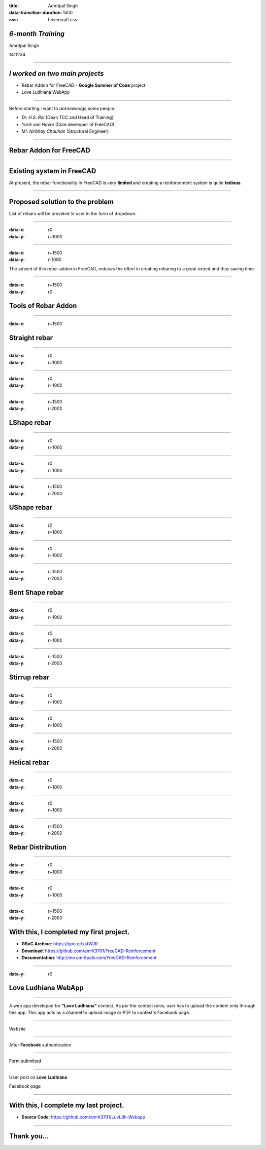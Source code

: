:title: Amritpal Singh 
:data-transition-duration: 1500
:css: hovercraft.css

*6-month Training*
===================================


Amritpal Singh

1411234

----

*I worked on two main projects*
===================================
 
* Rebar Addon for FreeCAD - **Google Summer of Code** project
* Love Ludhiana WebApp

----

Before starting I want to *acknowledge* some people.                    
                                                                        
* *Dr. H.S. Rai* (Dean TCC and Head of Training)
* *Yorik van Havre* (Core developer of FreeCAD)
* *Mr. Nirbhay Chauhan* (Structural Engineer)

----

Rebar Addon for FreeCAD
==========================

----

Existing system in FreeCAD
============================

At present, the rebar functionality in FreeCAD is very **limited** and creating a reinforcement system is quite **tedious**.

----

Proposed solution to the problem
=================================

List of rebars will be provided to user in the form of dropdown.

----

:data-x: r0
:data-y: r+1000

.. image:: images/main.jpg
	:height: 700px
	:width: 1200px
	:class: aligncn

----

:data-x: r+1500
:data-y: r-1000

The advent of this rebar addon in FreeCAD, reduces the effort in creating rebaring to a great extent and thus saving time.

----

:data-x: r+1500
:data-y: r0

Tools of Rebar Addon
=====================

----

:data-x: r+1500

Straight rebar
================

----

:data-x: r0
:data-y: r+1000

.. image:: images/StraightRebarDialog.png

----

:data-x: r0
:data-y: r+1000


.. image:: images/StraightRebar.png
	:height: 700px
	:width: 1200px
	:class: aligncn

----

:data-x: r+1500
:data-y: r-2000

LShape rebar
================

----

:data-x: r0
:data-y: r+1000

.. image:: images/LShapeDialog.png

----

:data-x: r0
:data-y: r+1000


.. image:: images/LShapeRebar.png
	:height: 700px
	:width: 1200px
	:class: aligncn


----

:data-x: r+1500
:data-y: r-2000

UShape rebar
================

----

:data-x: r0
:data-y: r+1000

.. image:: images/UShapeDialog.png

----

:data-x: r0
:data-y: r+1000


.. image:: images/Footing_UShapeRebar.png
	:height: 700px
	:width: 1200px
	:class: aligncn

----

:data-x: r+1500
:data-y: r-2000

Bent Shape rebar
================

----

:data-x: r0
:data-y: r+1000

.. image:: images/BentShapeDialog.png

----

:data-x: r0
:data-y: r+1000


.. image:: images/BentShapeRebar.png
	:height: 700px
	:width: 1200px
	:class: aligncn

----

:data-x: r+1500
:data-y: r-2000

Stirrup rebar
================

----

:data-x: r0
:data-y: r+1000

.. image:: images/StirrupDialog.png

----

:data-x: r0
:data-y: r+1000


.. image:: images/Stirrup.png
	:height: 700px
	:width: 1200px
	:class: aligncn

----

:data-x: r+1500
:data-y: r-2000

Helical rebar
================

----

:data-x: r0
:data-y: r+1000

.. image:: images/HelicalRebarDialog.png

----

:data-x: r0
:data-y: r+1000


.. image:: images/HelicalRebar.png
	:height: 700px
	:width: 1200px
	:class: aligncn

----

:data-x: r+1500
:data-y: r-2000

Rebar Distribution
===================

----

:data-x: r0
:data-y: r+1000

.. image:: images/RebarDistributionDialog.png

----

:data-x: r0
:data-y: r+1000


.. image:: images/RebarDistribution.png
	:height: 700px
	:width: 1200px
	:class: aligncn

----

:data-x: r+1500
:data-y: r-2000

With this, I completed my first project.
==========================================

* **GSoC Archive**: https://goo.gl/xsfWJR 

* **Download**: https://github.com/amrit3701/FreeCAD-Reinforcement

* **Documentation**: http://me.amritpals.com/FreeCAD-Reinforcement

----

:data-y: r0

Love Ludhiana WebApp
=====================

----

A web app developed for **"Love Ludhiana"** contest. As per the contest rules, user has to upload the content only through this app. This app acts as a channel to upload image or PDF to contest's Facebook page.

----

Website

.. image:: images/luvwebside.png
	:height: 600px
	:width: 1000px
	:class: luv

----

After **Facebook** authentication


.. image:: images/login.png
	:height: 600px
	:width: 1000px
	:class: luv

----

Form submitted

.. image:: images/submitluv.png
	:height: 600px
	:width: 1000px
	:class: luv

----

User post on **Love Ludhiana**

Facebook page

.. image:: images/fbpost.png

----

With this, I complete my last project.
=======================================

* **Source Code**: https://github.com/amrit3701/LuvLdh-Webapp

----

Thank you...
=============
